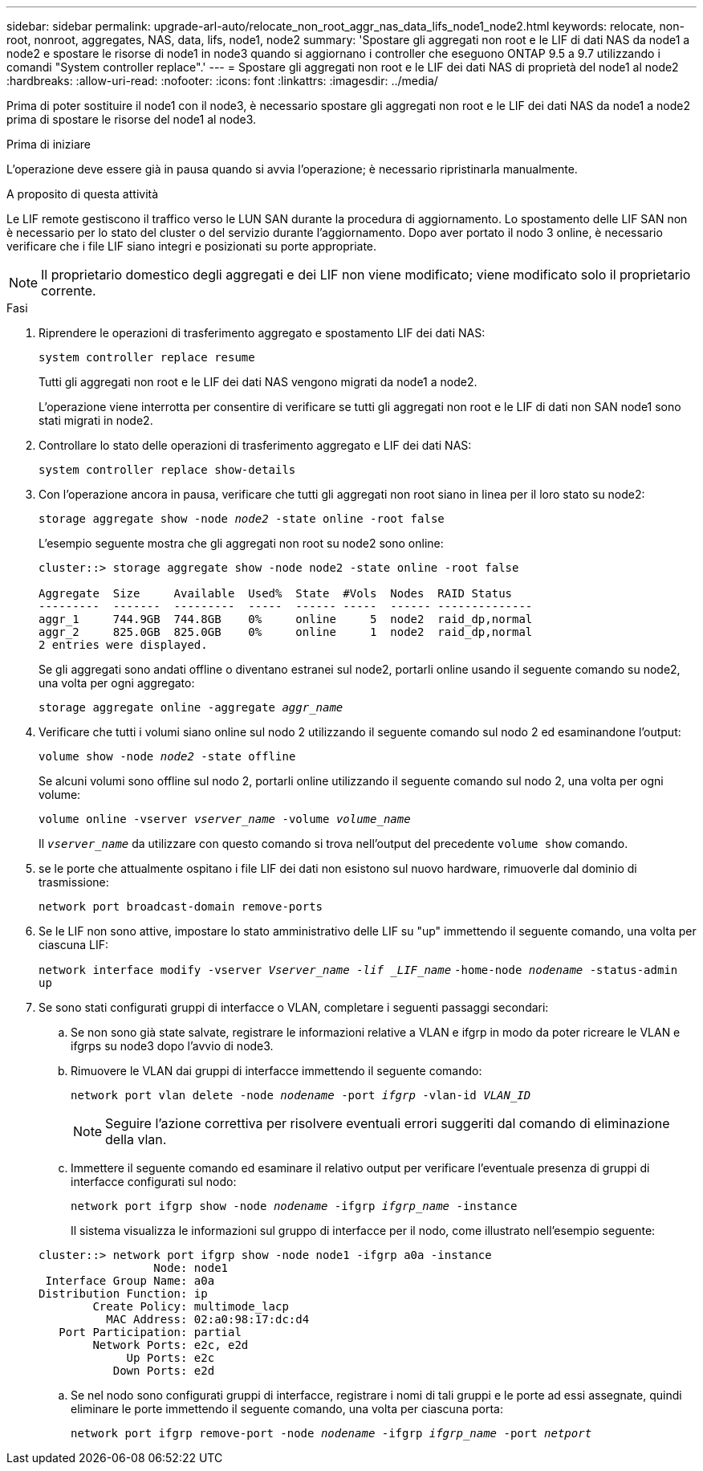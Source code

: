 ---
sidebar: sidebar 
permalink: upgrade-arl-auto/relocate_non_root_aggr_nas_data_lifs_node1_node2.html 
keywords: relocate, non-root, nonroot, aggregates, NAS, data, lifs, node1, node2 
summary: 'Spostare gli aggregati non root e le LIF di dati NAS da node1 a node2 e spostare le risorse di node1 in node3 quando si aggiornano i controller che eseguono ONTAP 9.5 a 9.7 utilizzando i comandi "System controller replace".' 
---
= Spostare gli aggregati non root e le LIF dei dati NAS di proprietà del node1 al node2
:hardbreaks:
:allow-uri-read: 
:nofooter: 
:icons: font
:linkattrs: 
:imagesdir: ../media/


[role="lead"]
Prima di poter sostituire il node1 con il node3, è necessario spostare gli aggregati non root e le LIF dei dati NAS da node1 a node2 prima di spostare le risorse del node1 al node3.

.Prima di iniziare
L'operazione deve essere già in pausa quando si avvia l'operazione; è necessario ripristinarla manualmente.

.A proposito di questa attività
Le LIF remote gestiscono il traffico verso le LUN SAN durante la procedura di aggiornamento. Lo spostamento delle LIF SAN non è necessario per lo stato del cluster o del servizio durante l'aggiornamento. Dopo aver portato il nodo 3 online, è necessario verificare che i file LIF siano integri e posizionati su porte appropriate.


NOTE: Il proprietario domestico degli aggregati e dei LIF non viene modificato; viene modificato solo il proprietario corrente.

.Fasi
. Riprendere le operazioni di trasferimento aggregato e spostamento LIF dei dati NAS:
+
`system controller replace resume`

+
Tutti gli aggregati non root e le LIF dei dati NAS vengono migrati da node1 a node2.

+
L'operazione viene interrotta per consentire di verificare se tutti gli aggregati non root e le LIF di dati non SAN node1 sono stati migrati in node2.

. Controllare lo stato delle operazioni di trasferimento aggregato e LIF dei dati NAS:
+
`system controller replace show-details`

. Con l'operazione ancora in pausa, verificare che tutti gli aggregati non root siano in linea per il loro stato su node2:
+
`storage aggregate show -node _node2_ -state online -root false`

+
L'esempio seguente mostra che gli aggregati non root su node2 sono online:

+
[listing]
----
cluster::> storage aggregate show -node node2 -state online -root false

Aggregate  Size     Available  Used%  State  #Vols  Nodes  RAID Status
---------  -------  ---------  -----  ------ -----  ------ --------------
aggr_1     744.9GB  744.8GB    0%     online     5  node2  raid_dp,normal
aggr_2     825.0GB  825.0GB    0%     online     1  node2  raid_dp,normal
2 entries were displayed.
----
+
Se gli aggregati sono andati offline o diventano estranei sul node2, portarli online usando il seguente comando su node2, una volta per ogni aggregato:

+
`storage aggregate online -aggregate _aggr_name_`

. Verificare che tutti i volumi siano online sul nodo 2 utilizzando il seguente comando sul nodo 2 ed esaminandone l'output:
+
`volume show -node _node2_ -state offline`

+
Se alcuni volumi sono offline sul nodo 2, portarli online utilizzando il seguente comando sul nodo 2, una volta per ogni volume:

+
`volume online -vserver _vserver_name_ -volume _volume_name_`

+
Il `_vserver_name_` da utilizzare con questo comando si trova nell'output del precedente `volume show` comando.



. [[step5]]se le porte che attualmente ospitano i file LIF dei dati non esistono sul nuovo hardware, rimuoverle dal dominio di trasmissione:
+
`network port broadcast-domain remove-ports`

. Se le LIF non sono attive, impostare lo stato amministrativo delle LIF su "up" immettendo il seguente comando, una volta per ciascuna LIF:
+
`network interface modify -vserver _Vserver_name -lif _LIF_name_`
                          `-home-node _nodename_ -status-admin up`

. Se sono stati configurati gruppi di interfacce o VLAN, completare i seguenti passaggi secondari:
+
.. Se non sono già state salvate, registrare le informazioni relative a VLAN e ifgrp in modo da poter ricreare le VLAN e ifgrps su node3 dopo l'avvio di node3.
.. Rimuovere le VLAN dai gruppi di interfacce immettendo il seguente comando:
+
`network port vlan delete -node _nodename_ -port _ifgrp_ -vlan-id _VLAN_ID_`

+

NOTE: Seguire l'azione correttiva per risolvere eventuali errori suggeriti dal comando di eliminazione della vlan.

.. Immettere il seguente comando ed esaminare il relativo output per verificare l'eventuale presenza di gruppi di interfacce configurati sul nodo:
+
`network port ifgrp show -node _nodename_ -ifgrp _ifgrp_name_ -instance`

+
Il sistema visualizza le informazioni sul gruppo di interfacce per il nodo, come illustrato nell'esempio seguente:

+
[listing]
----
cluster::> network port ifgrp show -node node1 -ifgrp a0a -instance
                 Node: node1
 Interface Group Name: a0a
Distribution Function: ip
        Create Policy: multimode_lacp
          MAC Address: 02:a0:98:17:dc:d4
   Port Participation: partial
        Network Ports: e2c, e2d
             Up Ports: e2c
           Down Ports: e2d
----
.. Se nel nodo sono configurati gruppi di interfacce, registrare i nomi di tali gruppi e le porte ad essi assegnate, quindi eliminare le porte immettendo il seguente comando, una volta per ciascuna porta:
+
`network port ifgrp remove-port -node _nodename_ -ifgrp _ifgrp_name_ -port _netport_`





